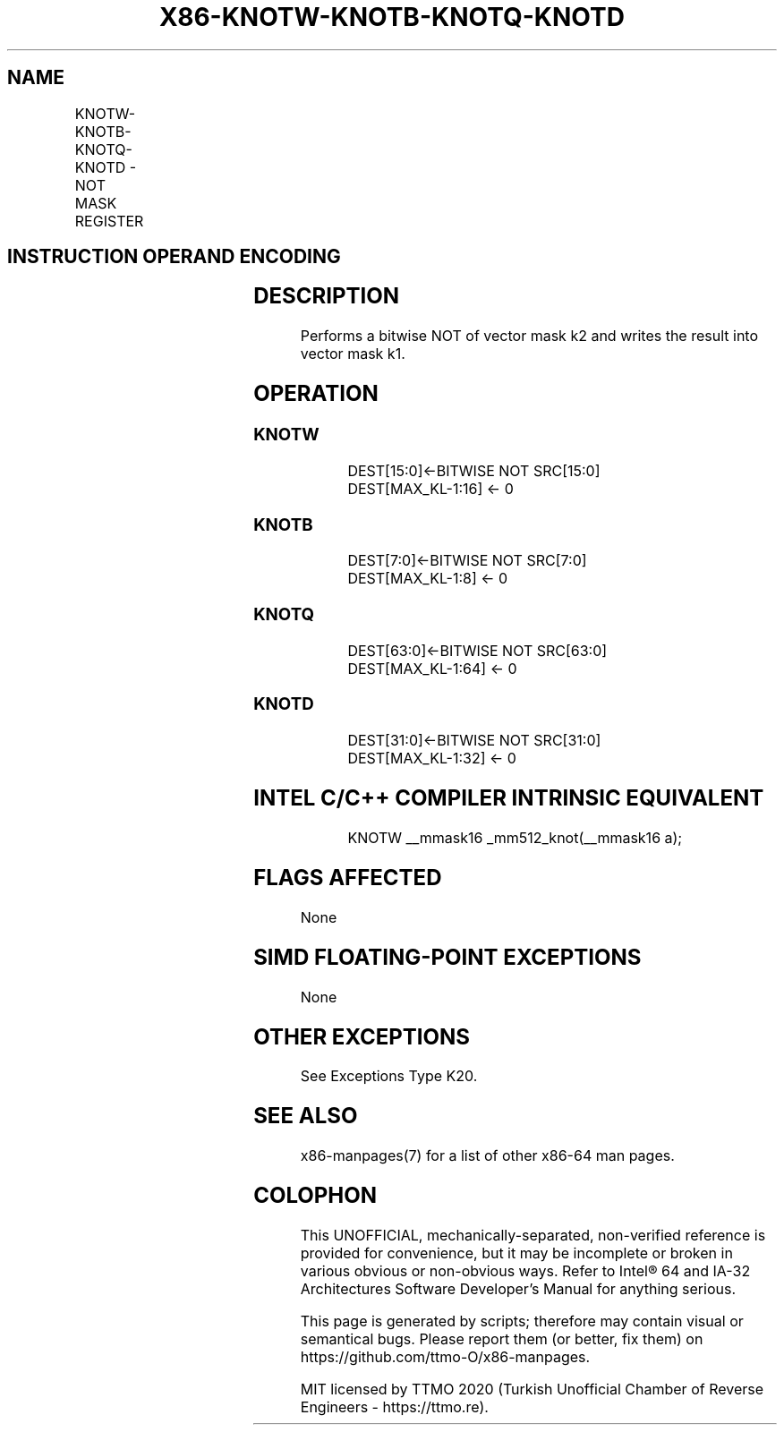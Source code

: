 .nh
.TH "X86-KNOTW-KNOTB-KNOTQ-KNOTD" "7" "May 2019" "TTMO" "Intel x86-64 ISA Manual"
.SH NAME
KNOTW-KNOTB-KNOTQ-KNOTD - NOT MASK REGISTER
.TS
allbox;
l l l l l 
l l l l l .
\fB\fCOpcode/Instruction\fR	\fB\fCOp/En\fR	\fB\fC64/32 bit Mode Support\fR	\fB\fCCPUID Feature Flag\fR	\fB\fCDescription\fR
T{
VEX.L0.0F.W0 44 /r KNOTW k1, k2
T}
	RR	V/V	AVX512F	T{
Bitwise NOT of 16 bits mask k2.
T}
T{
VEX.L0.66.0F.W0 44 /r KNOTB k1, k2
T}
	RR	V/V	AVX512DQ	Bitwise NOT of 8 bits mask k2.
T{
VEX.L0.0F.W1 44 /r KNOTQ k1, k2
T}
	RR	V/V	AVX512BW	T{
Bitwise NOT of 64 bits mask k2.
T}
T{
VEX.L0.66.0F.W1 44 /r KNOTD k1, k2
T}
	RR	V/V	AVX512BW	T{
Bitwise NOT of 32 bits mask k2.
T}
.TE

.SH INSTRUCTION OPERAND ENCODING
.TS
allbox;
l l l 
l l l .
Op/En	Operand 1	Operand 2
RR	ModRM:reg (w)	ModRM:r/m (r, ModRM:
[
7:6
]
 must be 11b)
.TE

.SH DESCRIPTION
.PP
Performs a bitwise NOT of vector mask k2 and writes the result into
vector mask k1.

.SH OPERATION
.SS KNOTW
.PP
.RS

.nf
DEST[15:0]←BITWISE NOT SRC[15:0]
DEST[MAX\_KL\-1:16] ← 0

.fi
.RE

.SS KNOTB
.PP
.RS

.nf
DEST[7:0]←BITWISE NOT SRC[7:0]
DEST[MAX\_KL\-1:8] ← 0

.fi
.RE

.SS KNOTQ
.PP
.RS

.nf
DEST[63:0]←BITWISE NOT SRC[63:0]
DEST[MAX\_KL\-1:64] ← 0

.fi
.RE

.SS KNOTD
.PP
.RS

.nf
DEST[31:0]←BITWISE NOT SRC[31:0]
DEST[MAX\_KL\-1:32] ← 0

.fi
.RE

.SH INTEL C/C++ COMPILER INTRINSIC EQUIVALENT
.PP
.RS

.nf
KNOTW \_\_mmask16 \_mm512\_knot(\_\_mmask16 a);

.fi
.RE

.SH FLAGS AFFECTED
.PP
None

.SH SIMD FLOATING\-POINT EXCEPTIONS
.PP
None

.SH OTHER EXCEPTIONS
.PP
See Exceptions Type K20.

.SH SEE ALSO
.PP
x86\-manpages(7) for a list of other x86\-64 man pages.

.SH COLOPHON
.PP
This UNOFFICIAL, mechanically\-separated, non\-verified reference is
provided for convenience, but it may be incomplete or broken in
various obvious or non\-obvious ways. Refer to Intel® 64 and IA\-32
Architectures Software Developer’s Manual for anything serious.

.br
This page is generated by scripts; therefore may contain visual or semantical bugs. Please report them (or better, fix them) on https://github.com/ttmo-O/x86-manpages.

.br
MIT licensed by TTMO 2020 (Turkish Unofficial Chamber of Reverse Engineers - https://ttmo.re).
